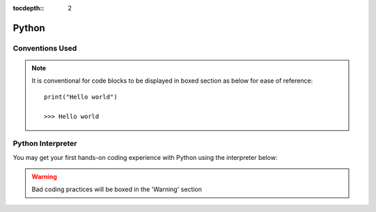 .. VBA_Excel documentation master file, created by
   sphinx-quickstart on Sat May 23 11:47:32 2020.
   You can adapt this file completely to your liking, but it should at least
   contain the root `toctree` directive.

:tocdepth:: 2

Python
============

Conventions Used
^^^^^^^^^^^^^^^^
.. note:: 
    
   It is conventional for code blocks to be displayed in boxed section as below for ease of reference::

      print("Hello world")

      >>> Hello world

Python Interpreter
^^^^^^^^^^^^^^^^^^
You may get your first hands-on coding experience with Python using the interpreter below:

.. raw:: html

    <iframe frameborder="0" width="100%" height="600px" src="https://repl.it/repls/ConventionalDopeyParallelprocessing?lite=true">
   
    </iframe>

.. warning::
   
   Bad coding practices will be boxed in the 'Warning' section

